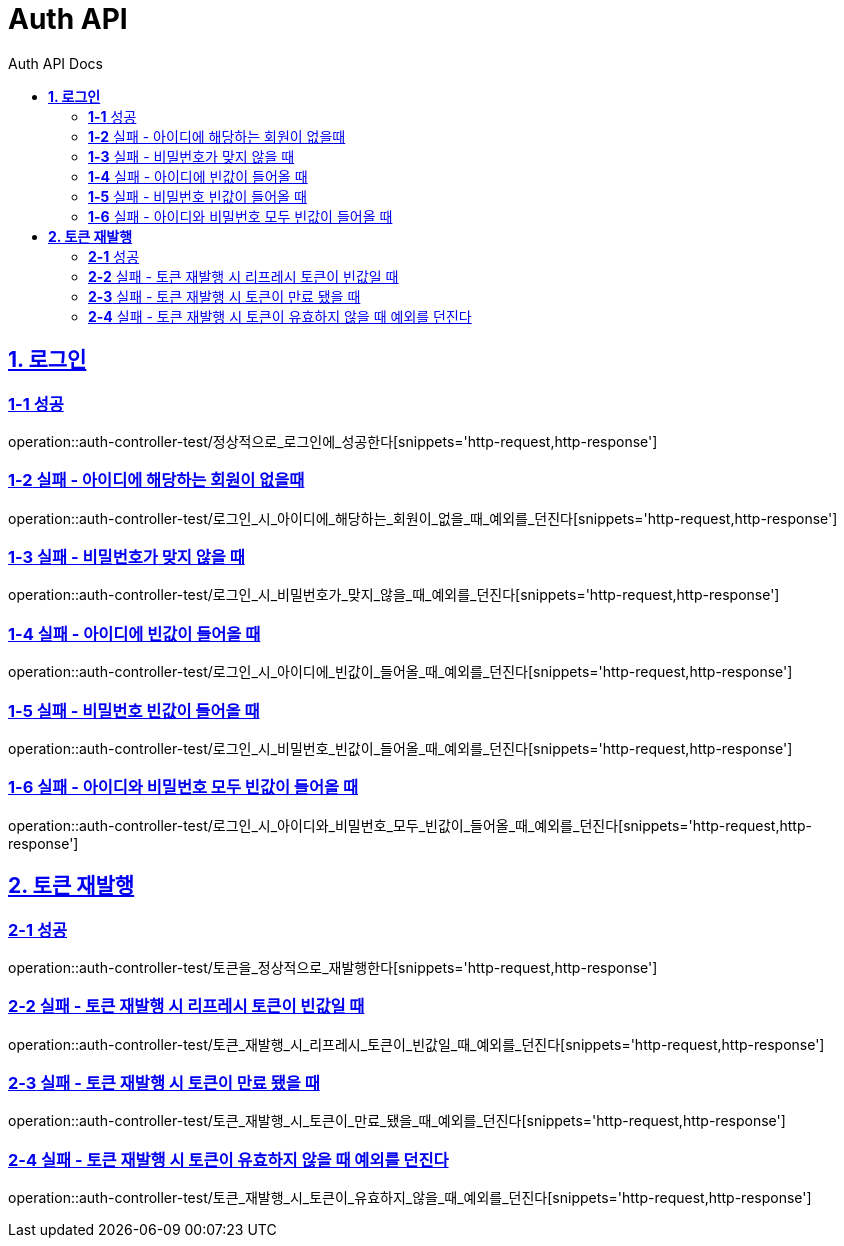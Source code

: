 = Auth API
:toc-title: Auth API Docs
:doctype: book
:icons: font
:source-highlighter: highlightjs
:toc: left
:toclevels: 2
:sectlinks:
ifndef::snippets[]
:snippets: ../../../build/generated-snippets
endif::[]
ifndef::page[]
:page: src/docs/asciidoc
endif::[]

[[로그인-API]]
== *1. 로그인*

=== *1-1* 성공

operation::auth-controller-test/정상적으로_로그인에_성공한다[snippets='http-request,http-response']

=== *1-2* 실패 - 아이디에 해당하는 회원이 없을때

operation::auth-controller-test/로그인_시_아이디에_해당하는_회원이_없을_때_예외를_던진다[snippets='http-request,http-response']

=== *1-3* 실패 - 비밀번호가 맞지 않을 때

operation::auth-controller-test/로그인_시_비밀번호가_맞지_않을_때_예외를_던진다[snippets='http-request,http-response']

=== *1-4* 실패 - 아이디에 빈값이 들어올 때

operation::auth-controller-test/로그인_시_아이디에_빈값이_들어올_때_예외를_던진다[snippets='http-request,http-response']

=== *1-5* 실패 - 비밀번호 빈값이 들어올 때

operation::auth-controller-test/로그인_시_비밀번호_빈값이_들어올_때_예외를_던진다[snippets='http-request,http-response']

=== *1-6* 실패 - 아이디와 비밀번호 모두 빈값이 들어올 때

operation::auth-controller-test/로그인_시_아이디와_비밀번호_모두_빈값이_들어올_때_예외를_던진다[snippets='http-request,http-response']

[[토큰재발행-API]]
== *2. 토큰 재발행*

=== *2-1* 성공

operation::auth-controller-test/토큰을_정상적으로_재발행한다[snippets='http-request,http-response']

=== *2-2* 실패 - 토큰 재발행 시 리프레시 토큰이 빈값일 때

operation::auth-controller-test/토큰_재발행_시_리프레시_토큰이_빈값일_때_예외를_던진다[snippets='http-request,http-response']

=== *2-3* 실패 - 토큰 재발행 시 토큰이 만료 됐을 때

operation::auth-controller-test/토큰_재발행_시_토큰이_만료_됐을_때_예외를_던진다[snippets='http-request,http-response']

=== *2-4* 실패 - 토큰 재발행 시 토큰이 유효하지 않을 때 예외를 던진다

operation::auth-controller-test/토큰_재발행_시_토큰이_유효하지_않을_때_예외를_던진다[snippets='http-request,http-response']

